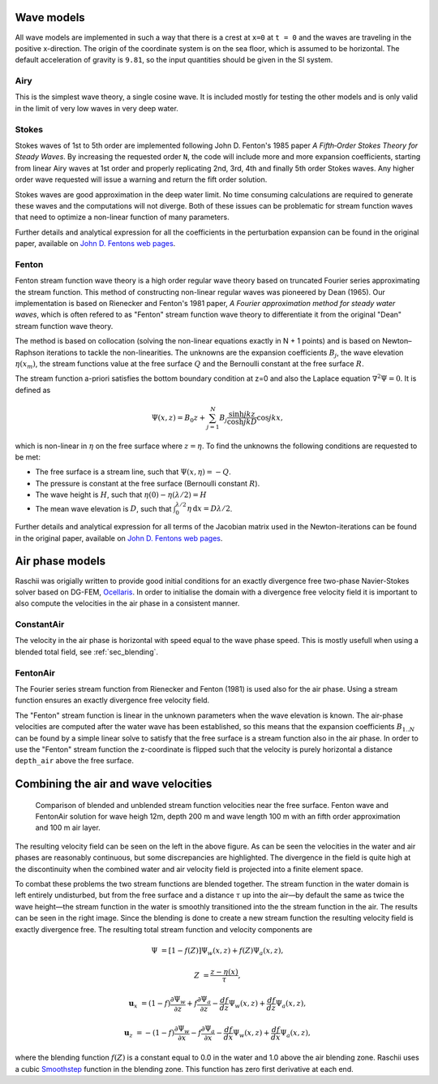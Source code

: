 ===========
Wave models
===========

All wave models are implemented in such a way that there is a crest at ``x=0``
at ``t = 0`` and the waves are traveling in the positive x-direction. The origin
of the coordinate system is on the sea floor, which is assumed to be horizontal.
The default acceleration of gravity is ``9.81``, so the input quantities should
be given in the SI system.


Airy
====

This is the simplest wave theory, a single cosine wave. It is included mostly
for testing the other models and is only valid in the limit of very low waves
in very deep water. 


Stokes
======

Stokes waves of 1st to 5th order are implemented following John D. Fenton's 1985
paper *A Fifth‐Order Stokes Theory for Steady Waves*. By increasing the 
requested order ``N``, the code will include more and more expansion
coefficients, starting from linear Airy waves at 1st order and properly
replicating 2nd, 3rd, 4th and finally 5th order Stokes waves. Any higher order
wave requested will issue a warning and return the fift order solution.

Stokes waves are good approximation in the deep water limit. No time consuming 
calculations are required to generate these waves and the computations will not
diverge. Both of these issues can be problematic for stream function waves that
need to optimize a non-linear function of many parameters.

Further details and analytical expression for all the coefficients in the 
perturbation expansion can be found in the original paper, available on `John D.
Fentons web pages <http://johndfenton.com/Papers/Papers-John%20Fenton.html>`_.


Fenton
======

Fenton stream function wave theory is a high order regular wave theory based on
truncated Fourier series approximating the stream function. This method of 
constructing non-linear regular waves was pioneered by Dean (1965). Our
implementation is based on Rienecker and Fenton's 1981 paper, *A Fourier 
approximation method for steady water waves*, which is often refered to as
"Fenton" stream function wave theory to differentiate it from the original
"Dean" stream function wave theory.

The method is based on collocation (solving the non-linear equations exactly in
N + 1 points) and is based on Newton–Raphson iterations to tackle the
non-linearities. The unknowns are the expansion coefficients :math:`B_j`, the
wave elevation :math:`\eta(x_m)`, the stream functions value at the free surface
:math:`Q` and the Bernoulli constant at the free surface :math:`R`.

The stream function a-priori satisfies the bottom boundary condition at z=0 and
also the Laplace equation :math:`\nabla^2\Psi=0`. It is defined as

.. math::

    \Psi(x, z) = B_0 z + \sum_{j=1}^{N}B_j\frac{\sinh jkz}{\cosh jkD}\cos jkx,

which is non-linear in :math:`\eta` on the free surface where :math:`z=\eta`. To
find the unknowns the following conditions are requested to be met:

- The free surface is a stream line, such that
  :math:`\Psi(x, \eta) = -Q`.
- The pressure is constant at the free surface
  (Bernoulli constant :math:`R`).
- The wave height is :math:`H`, such that
  :math:`\eta(0) - \eta(\lambda/2) = H`
- The mean wave elevation is :math:`D`, such that
  :math:`\int_0^{\lambda/2} \eta\,\mathrm d x = D \lambda / 2`. 

Further details and analytical expression for all terms of the Jacobian matrix
used in the Newton-iterations can be found in the original paper, available on
`John D. Fentons web pages
<http://johndfenton.com/Papers/Papers-John%20Fenton.html>`_.


.. #############################################################################


================
Air phase models
================

Raschii was origially written to provide good initial conditions for an exactly
divergence free two-phase Navier-Stokes solver based on DG-FEM, Ocellaris_. In
order to initialise the domain with a divergence free velocity field it is
important to also compute the velocities in the air phase in a consistent 
manner.

.. _Ocellaris: https://bitbucket.org/trlandet/ocellaris


ConstantAir
===========

The velocity in the air phase is horizontal with speed equal to the wave phase
speed. This is mostly usefull when using a blended total field, see
:ref:`sec_blending`.


FentonAir
=========

The Fourier series stream function from Rienecker and Fenton (1981) is used also
for the air phase. Using a stream function ensures an exactly divergence free
velocity field.

The "Fenton" stream function is linear in the unknown parameters when the wave
elevation is known. The air-phase velocities are computed after the water wave
has been established, so this means that the expansion coefficients
:math:`B_{1..N}` can be found by a simple linear solve to satisfy that the free
surface is a stream function also in the air phase. In order to use the "Fenton"
stream function the z-coordinate is flipped such that the velocity is purely
horizontal a distance ``depth_air`` above the free surface.


.. #############################################################################


.. _sec_blending:

=====================================
Combining the air and wave velocities
=====================================

.. figure:: figures/air_vel_compare.png
   :alt: comparison of blended and unblended stream function velocities near the
         free surface

   Comparison of blended and unblended stream function velocities near the free
   surface. Fenton wave and FentonAir solution for wave heigh 12m, depth 200 m
   and wave length 100 m with an fifth order approximation and 100 m air layer.

The resulting velocity field can be seen on the left in the above figure. As can
be seen the velocities in the water and air phases are reasonably continuous,
but some discrepancies are highlighted. The divergence in the field is quite
high at the discontinuity when the combined water and air velocity field is
projected into a finite element space.

To combat these problems the two stream functions are blended together. The
stream function in the water domain is left entirely undisturbed, but from the
free surface and a distance :math:`\tau` up into the air—by default the same as
twice the wave height—the stream function in the water is smoothly transitioned
into the the stream function in the air. The results can be seen in the right
image. Since the blending is done to create a new stream function the resulting
velocity field is exactly divergence free. The resulting total stream function
and velocity components are

.. math::

    \Psi &= [1 - f(Z)] \Psi_{w}(x,z) + f(Z) \Psi_{a}(x,z),
    
    Z &= \frac{z - \eta(x)}{\tau},

    \mathbf{u}_x &= (1 - f) \frac{\partial\Psi_{w}}{\partial z} +
                    f \frac{\partial\Psi_{a}}{\partial z} -
                    \frac{d f}{d z}\Psi_{w}(x,z) +
                    \frac{d f}{d z}\Psi_{a}(x,z),

    \mathbf{u}_z &= -(1 - f) \frac{\partial\Psi_{w}}{\partial x} -
                    f \frac{\partial\Psi_{a}}{\partial x} -
                    \frac{d f}{d x}\Psi_{w}(x,z) +
                    \frac{d f}{d x}\Psi_{a}(x,z),

where the blending function :math:`f(Z)` is a constant equal to 0.0 in the water
and 1.0 above the air blending zone. Raschii uses a cubic Smoothstep_ function
in the blending zone. This function has zero first derivative at each end.

.. _Smoothstep: https://en.wikipedia.org/wiki/Smoothstep
